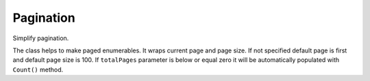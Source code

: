 Pagination
==========

Simplify pagination.

.. class:: PagedEnumerable

    The class helps to make paged enumerables. It wraps current page and page size. If not specified default page is first and default page size is 100. If ``totalPages`` parameter is below or equal zero it will be automatically populated with ``Count()`` method.

    .. function:: PagedEnumerable(IEnumerable<T> source, int page, int pageSize, int totalPages)

        Creates instance of class. There are two examples of usage:

            .. code-block:: c#

                IEnumerable<string> list = ...
                // Сreates a paged list on page 2 where page size is 20.
                PageEnumerable<string> pagedList = new PagedEnumerable<string>(list, 2, 20);
                // Another way with extension method.
                pagedList = list.AsPage(2, 20);
                Grid.DataSource = pagedList;

    .. function:: PagedEnumerable<T> Create(IEnumerable<T> pagedSource, int page, int pageSize, int totalPages)

        Creates an instance without any queries. It only fills internal properies.

    .. function:: PagedEnumerable<T> CreateAndReturnAll([NotNull] IEnumerable<T> source)

        Returns paged enumerable that contains only one page with all data on it.

    .. function:: PagedMetadata GetMetadata()

        Returns special formatted object that contains metadata information about paged enumerable: page size, current page and total pages.

    .. function:: PagedEnumerable<TTarget> Map<TTarget>(Func<T, TTarget> map)
                  PagedEnumerable<TTarget> Map<TTarget>()

        Converts current paged enumerable to another paged enumerable with another source type. Metadata is copied. Needs if you want to convert the type of page enumerable without metadata change.

